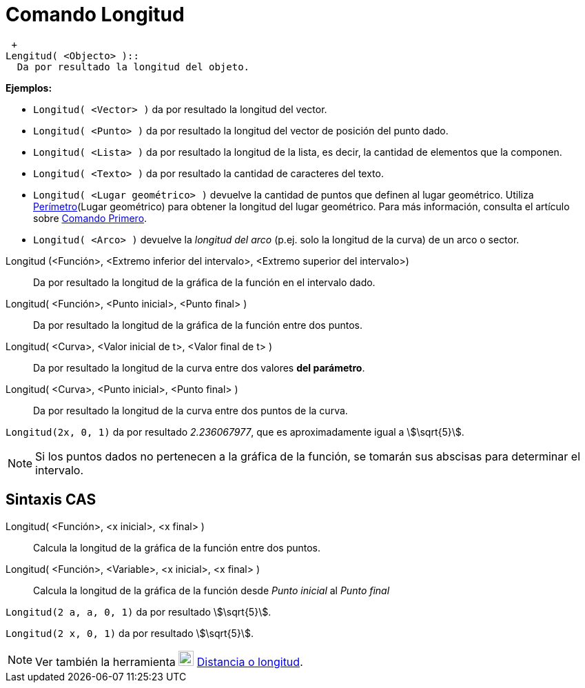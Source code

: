 = Comando Longitud
:page-en: commands/Length
ifdef::env-github[:imagesdir: /es/modules/ROOT/assets/images]

 +
Lengitud( <Objecto> )::
  Da por resultado la longitud del objeto.

[EXAMPLE]
====

*Ejemplos:*

* `++Longitud( <Vector> )++` da por resultado la longitud del vector.
* `++Longitud( <Punto> )++` da por resultado la longitud del vector de posición del punto dado.
* `++Longitud( <Lista> )++` da por resultado la longitud de la lista, es decir, la cantidad de elementos que la
componen.
* `++Longitud( <Texto> )++` da por resultado la cantidad de caracteres del texto.
* `++Longitud( <Lugar geométrico> )++` devuelve la cantidad de puntos que definen al lugar geométrico. Utiliza
xref:/commands/Perímetro.adoc[Perímetro](Lugar geométrico) para obtener la longitud del lugar geométrico. Para más
información, consulta el artículo sobre xref:/commands/Primero.adoc[Comando Primero].
* `++Longitud( <Arco> )++` devuelve la _longitud del arco_ (p.ej. solo la longitud de la curva) de un arco o sector.

====

Longitud (<Función>, <Extremo inferior del intervalo>, <Extremo superior del intervalo>)::
  Da por resultado la longitud de la gráfica de la función en el intervalo dado.
Longitud( <Función>, <Punto inicial>, <Punto final> )::
  Da por resultado la longitud de la gráfica de la función entre dos puntos.
Longitud( <Curva>, <Valor inicial de t>, <Valor final de t> )::
  Da por resultado la longitud de la curva entre dos valores *del parámetro*.
Longitud( <Curva>, <Punto inicial>, <Punto final> )::
  Da por resultado la longitud de la curva entre dos puntos de la curva.

[EXAMPLE]
====

`++Longitud(2x, 0, 1)++` da por resultado _2.236067977_, que es aproximadamente igual a stem:[\sqrt{5}].

====

[NOTE]
====

Si los puntos dados no pertenecen a la gráfica de la función, se tomarán sus abscisas para determinar el intervalo.

====

== Sintaxis CAS

Longitud( <Función>, <x inicial>, <x final> )::
  Calcula la longitud de la gráfica de la función entre dos puntos.
Longitud( <Función>, <Variable>, <x inicial>, <x final> )::
  Calcula la longitud de la gráfica de la función desde _Punto inicial_ al _Punto final_

[EXAMPLE]
====

`++Longitud(2 a, a,  0, 1)++` da por resultado stem:[\sqrt{5}].

====

[EXAMPLE]
====

`++Longitud(2 x, 0, 1)++` da por resultado stem:[\sqrt{5}].

====

[NOTE]
====

Ver también la herramienta image:22px-Mode_distance.svg.png[Mode distance.svg,width=22,height=22]
xref:/tools/Distancia_o_Longitud.adoc[Distancia o longitud].

====
